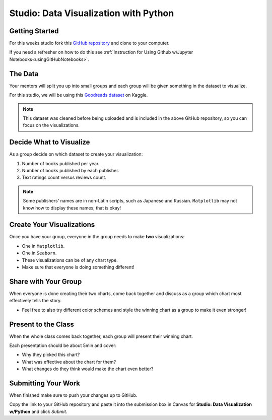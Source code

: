 Studio: Data Visualization with Python
======================================

Getting Started
---------------

For this weeks studio fork this `GitHub repository <https://github.com/launchcodeeducation/data-viz-with-python>`__ and clone to your computer.  

If you need a refresher on how to do this see :ref:`Instruction for Using Github w/Jupyter Notebooks<usingGitHubNotebooks>`.

The Data
--------

Your mentors will split you up into small groups and each group will be given something in the dataset to visualize. 

For this studio, we will be using this `Goodreads dataset <https://www.kaggle.com/jealousleopard/goodreadsbooks>`__ on Kaggle. 

.. admonition:: Note
   
   This dataset was cleaned before being uploaded and is included in the above GitHub repository, so you can focus on the visualizations. 

Decide What to Visualize
------------------------

As a group decide on which dataset to create your visualization:

#. Number of books published per year.
#. Number of books published by each publisher.
#. Text ratings count versus reviews count.
 
.. admonition:: Note

   Some publishers' names are in non-Latin scripts, such as Japanese and Russian.  ``Matplotlib`` may not know how to display these names; that is okay!

Create Your Visualizations
--------------------------

Once you have your group, everyone in the group needs to make **two** visualizations:

* One in ``Matplotlib``.
* One in ``Seaborn``.
* These visualizations can be of any chart type.
* Make sure that everyone is doing something different! 

Share with Your Group
---------------------

When everyone is done creating their two charts, come back together and discuss as a group which chart most effectively tells the story.

* Feel free to also try different color schemes and style the winning chart as a group to make it even stronger!

Present to the Class
--------------------

| When the whole class comes back together, each group will present their winning chart.

Each presentation should be about 5min and cover:

* Why they picked this chart?
* What was effective about the chart for them?
* What changes do they think would make the chart even better?

Submitting Your Work
--------------------

When finished make sure to push your changes up to GitHub. 

Copy the link to your GitHub repository and paste it into the submission box in Canvas for **Studio: Data Visualization w/Python** and click *Submit*.
